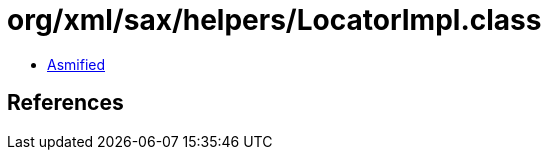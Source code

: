 = org/xml/sax/helpers/LocatorImpl.class

 - link:LocatorImpl-asmified.java[Asmified]

== References


